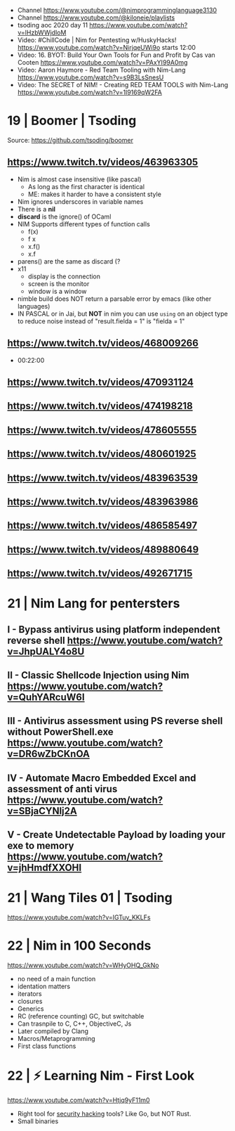 - Channel https://www.youtube.com/@nimprogramminglanguage3130
- Channel https://www.youtube.com/@kiloneie/playlists
- tsoding aoc 2020 day 11 https://www.youtube.com/watch?v=lHzbWWjdloM
- Video: #ChillCode | Nim for Pentesting w/HuskyHacks! https://www.youtube.com/watch?v=NirjqeUWi9o
  starts 12:00
- Video: 16. BYOT: Build Your Own Tools for Fun and Profit by Cas van Cooten  https://www.youtube.com/watch?v=PAxYI99A0mg
- Video: Aaron Haymore - Red Team Tooling with Nim-Lang https://www.youtube.com/watch?v=s9B3LsSnesU
- Video: The SECRET of NIM! - Creating RED TEAM TOOLS with Nim-Lang  https://www.youtube.com/watch?v=1l9169qW2FA
* 19 | Boomer                    | Tsoding
Source: https://github.com/tsoding/boomer
** https://www.twitch.tv/videos/463963305
- Nim is almost case insensitive (like pascal)
  - As long as the first character is identical
  - ME: makes it harder to have a consistent style
- Nim ignores underscores in variable names
- There is a *nil*
- *discard* is the ignore() of OCaml
- NIM Supports different types of function calls
  - f(x)
  - f x
  - x.f()
  - x.f
- parens() are the same as discard (?
- x11
  - display is the connection
  - screen is the monitor
  - window is a window
- nimble build
  does NOT return a parsable error by emacs (like other languages)
- IN PASCAL or in Jai, but *NOT* in nim
  you can use ~using~ on an object type to reduce noise
  instead of "result.fielda = 1" is "fielda = 1"
** https://www.twitch.tv/videos/468009266
- 00:22:00
** https://www.twitch.tv/videos/470931124
** https://www.twitch.tv/videos/474198218
** https://www.twitch.tv/videos/478605555
** https://www.twitch.tv/videos/480601925
** https://www.twitch.tv/videos/483963539
** https://www.twitch.tv/videos/483963986
** https://www.twitch.tv/videos/486585497
** https://www.twitch.tv/videos/489880649
** https://www.twitch.tv/videos/492671715
* 21 | Nim Lang for pentersters
** I - Bypass antivirus using platform independent reverse shell https://www.youtube.com/watch?v=JhpUALY4o8U
** II - Classic Shellcode Injection using Nim  https://www.youtube.com/watch?v=QuhYARcuW6I
** III - Antivirus assessment using PS reverse shell without PowerShell.exe  https://www.youtube.com/watch?v=DR6wZbCKnOA
** IV - Automate Macro Embedded Excel and assessment of anti virus  https://www.youtube.com/watch?v=SBjaCYNlj2A
** V - Create Undetectable Payload by loading your exe to memory  https://www.youtube.com/watch?v=jhHmdfXXOHI
* 21 | Wang Tiles 01             | Tsoding
https://www.youtube.com/watch?v=IGTuv_KKLFs
* 22 | Nim in 100 Seconds
  https://www.youtube.com/watch?v=WHyOHQ_GkNo
  - no need of a main function
  - identation matters
  - iterators
  - closures
  - Generics
  - RC (reference counting) GC, but switchable
  - Can trasnpile to C, C++, ObjectiveC, Js
  - Later compiled by Clang
  - Macros/Metaprogramming
  - First class functions
* 22 | ⚡ Learning Nim - First Look
https://www.youtube.com/watch?v=Htjq9yF11m0
- Right tool for _security hacking_ tools? Like Go, but NOT Rust.
- Small binaries
